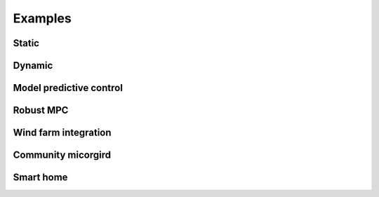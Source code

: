 Examples
========

Static
------

Dynamic
-------

Model predictive control
------------------------

Robust MPC
----------

Wind farm integration
---------------------

Community micorgird
-------------------

Smart home
----------
